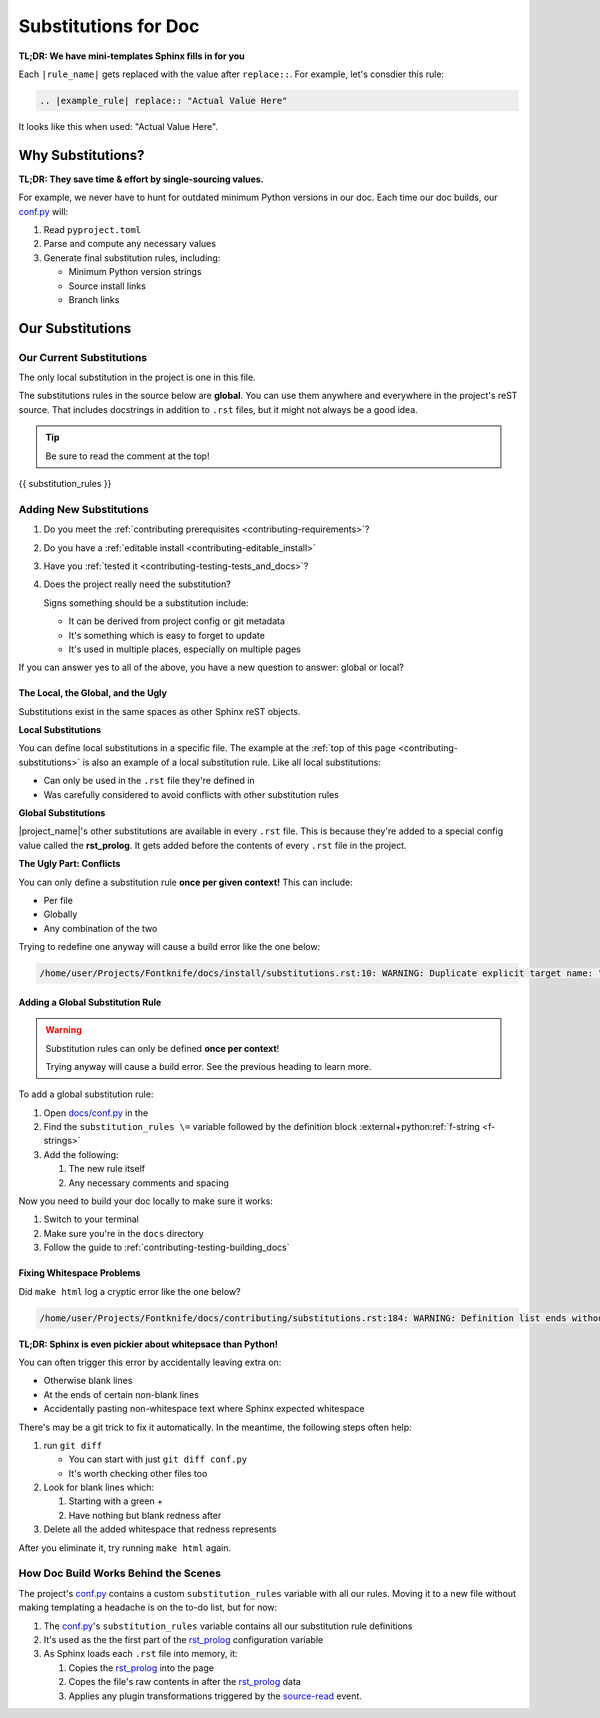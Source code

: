 ..
    WARNING: Line numbers might not match the output!

    This is because Jinja templates part of it:

    1. This help keeps conf.py cleaner
    2. It's niceer than the alternatives considered so far

    Alternatives considered and rejected include:

    * Trying to get processed substitution rules from Sphinx internals
      ( This will be very painful and waste time )
    * Defining custom OOP abstractions to preprocess ourselves
      ( Duplicates effort )
    * Code golf problems like turning substitution rules into quines
      ( Jinja has the same result with far less pain )

.. _contributing-substitutions:

Substitutions for Doc
=====================

**TL;DR: We have mini-templates Sphinx fills in for you**


.. |example_rule| replace:: "Actual Value Here"

Each ``|rule_name|`` gets replaced with the value after ``replace::``.
For example, let's consdier this rule:

.. code-block:: rst

   .. |example_rule| replace:: "Actual Value Here"

It looks like this when used: |example_rule|.

Why Substitutions?
------------------

.. _conf.py: https://github.com/pushfoo/Fontknife/blob/main/docs/conf.py

**TL;DR: They save time & effort by single-sourcing values.**

For example, we never have to hunt for outdated minimum Python versions
in our doc. Each time our doc builds, our `conf.py`_ will:

#. Read ``pyproject.toml``
#. Parse and compute any necessary values
#. Generate final substitution rules, including:

   * Minimum Python version strings
   * Source install links
   * Branch links

Our Substitutions
-----------------

.. _contributing-substitutions-current:

Our Current Substitutions
^^^^^^^^^^^^^^^^^^^^^^^^^

The only local substitution in the project is one in this file.

The substitutions rules in the source below are **global**. You can use
them anywhere and everywhere in the project's reST source. That includes
docstrings in addition to ``.rst`` files, but it might not always be a
good idea.

.. tip:: Be sure to read the comment at the top!

.. # The double curly braces below are a Jinja templating marker.
.. # We leave the Jinja substitution unindented because:
.. # 1. The first line is already indented by the preprocessor
.. # 2. Leaving it this way makes the preprocessing logic simpler

.. code-block:: rst

{{ substitution_rules }}


Adding New Substitutions
^^^^^^^^^^^^^^^^^^^^^^^^

#. Do you meet the
   :ref:`contributing prerequisites <contributing-requirements>`?
#. Do you have a :ref:`editable install <contributing-editable_install>`
#. Have you :ref:`tested it <contributing-testing-tests_and_docs>`?
#. Does the project really need the substitution?

   Signs something should be a substitution include:

   * It can be derived from project config or git metadata
   * It's something which is easy to forget to update
   * It's used in multiple places, especially on multiple pages

If you can answer yes to all of the above, you have a new question to
answer: global or local?

The Local, the Global, and the Ugly
"""""""""""""""""""""""""""""""""""

Substitutions exist in the same spaces as other Sphinx reST objects.

**Local Substitutions**

You can define local substitutions in a specific file. The example
at the :ref:`top of this page <contributing-substitutions>` is also an
example of a local substitution rule. Like all local substitutions:

* Can only be used in the ``.rst`` file they're defined in
* Was carefully considered to avoid conflicts with other substitution
  rules

**Global Substitutions**

|project_name|'s other substitutions are available in every ``.rst``
file. This is because they're added to a special config value called
the **rst_prolog**. It gets added before the contents of every ``.rst``
file in the project.

**The Ugly Part: Conflicts**

You can only define a substitution rule **once per given context!** This
can include:

* Per file
* Globally
* Any combination of the two

Trying to redefine one anyway will cause a build error like the one below:

.. code-block:: console

   /home/user/Projects/Fontknife/docs/install/substitutions.rst:10: WARNING: Duplicate explicit target name: "intro".


Adding a Global Substitution Rule
"""""""""""""""""""""""""""""""""

.. warning:: Substitution rules can only be defined
             **once per context**!

             Trying anyway will cause a build error. See the previous
             heading to learn more.

To add a global substitution rule:

#. Open `docs/conf.py <conf.py>`_ in the
#. Find the ``substitution_rules \=`` variable followed by the definition
   block :external+python:ref:`f-string <f-strings>`
#. Add the following:

   #. The new rule itself
   #. Any necessary comments and spacing


Now you need to build your doc locally to make sure it works:

#. Switch to your terminal
#. Make sure you're in the ``docs`` directory
#. Follow the guide to :ref:`contributing-testing-building_docs`

Fixing Whitespace Problems
""""""""""""""""""""""""""

Did ``make html`` log a cryptic error like the one below?

.. code-block:: console

   /home/user/Projects/Fontknife/docs/contributing/substitutions.rst:184: WARNING: Definition list ends without a blank line; unexpected unindent.

**TL;DR: Sphinx is even pickier about whitepsace than Python!**

You can often trigger this error by accidentally leaving extra on:

* Otherwise blank lines
* At the ends of certain non-blank lines
* Accidentally pasting non-whitespace text where Sphinx expected whitespace

There's may be a git trick to fix it automatically. In the meantime, the following
steps often help:

#. run ``git diff``

   * You can start with just ``git diff conf.py``
   * It's worth checking other files too

#. Look for blank lines which:

   #. Starting with a green +
   #. Have nothing but blank redness after

#. Delete all the added whitespace that redness represents

After you eliminate it, try running ``make html`` again.

How Doc Build Works Behind the Scenes
^^^^^^^^^^^^^^^^^^^^^^^^^^^^^^^^^^^^^

.. _rst_prolog: https://www.sphinx-doc.org/en/master/usage/configuration.html#confval-rst_prolog
.. _Sphinx's conf.py documentation: https://www.sphinx-doc.org/en/master/usage/configuration.html
.. _jinja_my_rst: https://github.com/pushfoo/Fontknife/blob/main/docs/_extensions/jinja_my_rst.py
.. _source-read: https://www.sphinx-doc.org/en/master/extdev/appapi.html#sphinx-core-events

The project's `conf.py`_ contains a custom ``substitution_rules``
variable with all our rules. Moving it to a new file without making
templating a headache is on the to-do list, but for now:

#. The `conf.py`_'s ``substitution_rules`` variable contains all our
   substitution rule definitions
#. It's used as the the first part of the `rst_prolog`_ configuration variable
#. As Sphinx loads each ``.rst`` file into memory, it:

   #. Copies the `rst_prolog`_ into the page
   #. Copes the file's raw contents in after the `rst_prolog`_ data
   #. Applies any plugin transformations triggered by the `source-read`_
      event.
